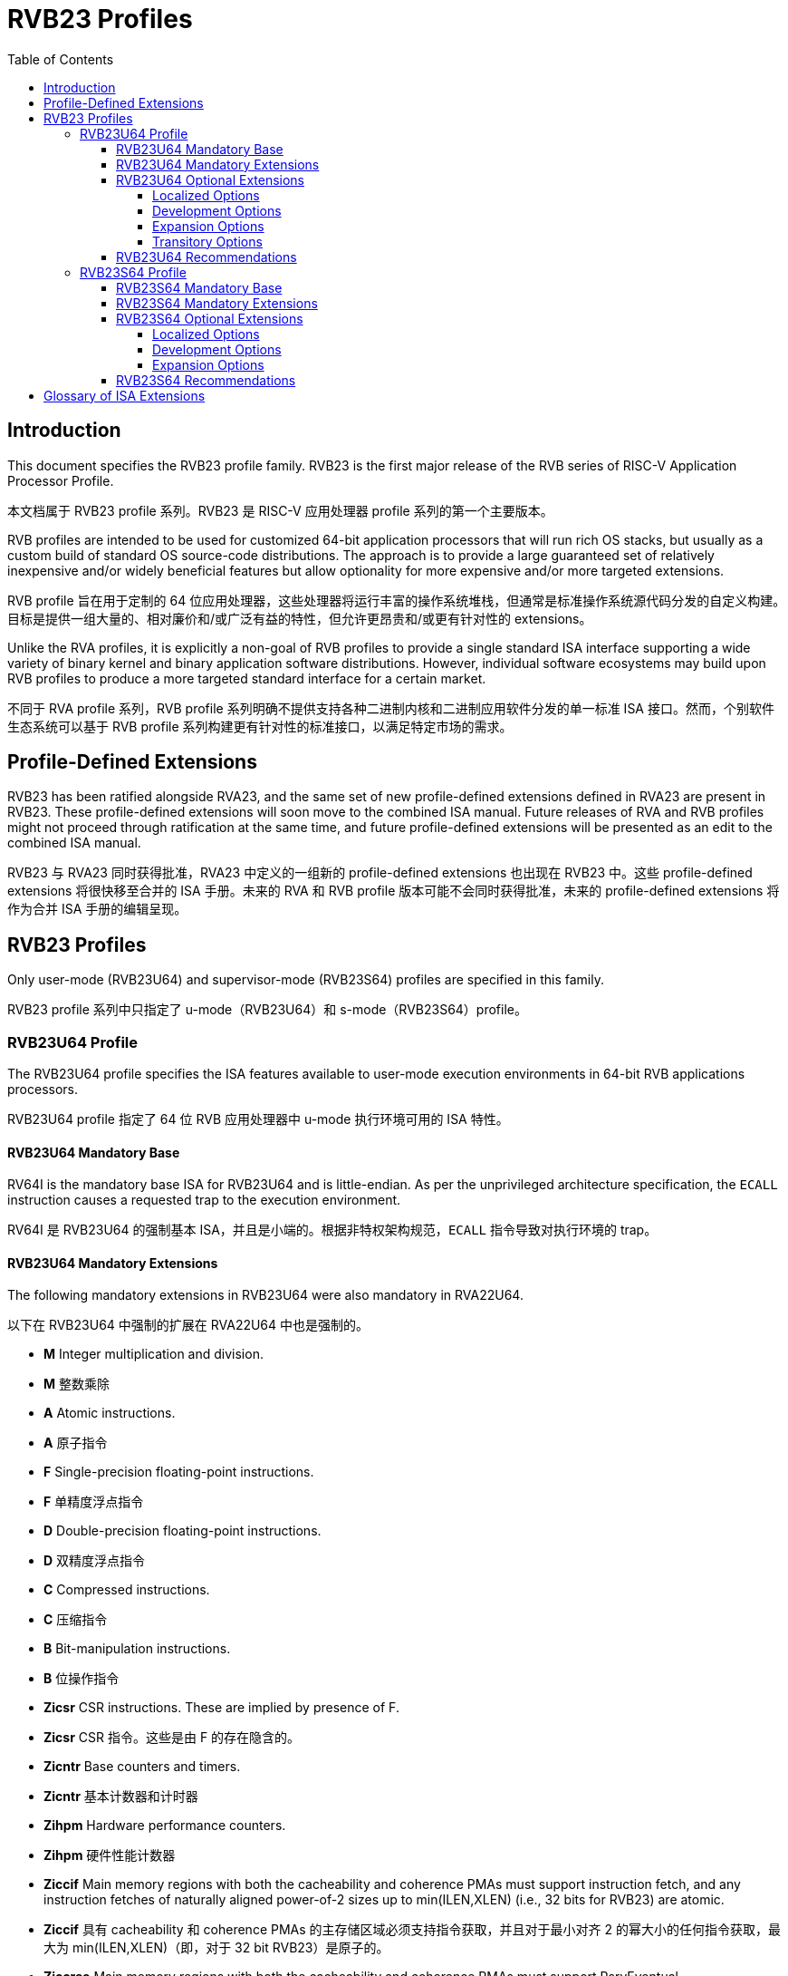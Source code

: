 [[riscv-doc-template]]
:description: Short, text description of spect…
:company: RISC-V
:url-riscv: http://riscv.org
:doctype: book
:colophon:
:appendix-caption: Appendix
:imagesdir: ../docs-resources/images
:title-logo-image: image:risc-v_logo.png["RISC-V International Logo",pdfwidth=3.25in,align=center]
// Settings:
:experimental:
:reproducible:
:WaveDromEditorApp: wavedrom-cli
:imagesoutdir: images
:icons: font
:lang: en
:listing-caption: Listing
:sectnums:
:sectnumlevels: 5
:toclevels: 5
:toc: left
:source-highlighter: pygments
ifdef::backend-pdf[]
:source-highlighter: coderay
endif::[]
:data-uri:
:hide-uri-scheme:
:stem: latexmath
:footnote:
:xrefstyle: short
:numbered:
:stem: latexmath
:le: &#8804;
:ge: &#8805;
:ne: &#8800;
:approx: &#8776;
:inf: &#8734;

:sectnums!:

= RVB23 Profiles

== Introduction

This document specifies the RVB23 profile
family. RVB23 is the first major release of the RVB
series of RISC-V Application Processor Profile.

本文档属于 RVB23 profile 系列。RVB23 是 RISC-V 应用处理器 profile 系列的第一个主要版本。

RVB profiles are intended to be used for customized 64-bit application
processors that will run rich OS stacks, but usually as a custom build
of standard OS source-code distributions.  The approach is to provide
a large guaranteed set of relatively inexpensive and/or widely
beneficial features but allow optionality for more expensive and/or
more targeted extensions.

RVB profile 旨在用于定制的 64 位应用处理器，这些处理器将运行丰富的操作系统堆栈，但通常是标准操作系统源代码分发的自定义构建。目标是提供一组大量的、相对廉价和/或广泛有益的特性，但允许更昂贵和/或更有针对性的 extensions。

Unlike the RVA profiles, it is explicitly a non-goal of RVB profiles
to provide a single standard ISA interface supporting a wide variety
of binary kernel and binary application software distributions.
However, individual software ecosystems may build upon RVB profiles to
produce a more targeted standard interface for a certain market.

不同于 RVA profile 系列，RVB profile 系列明确不提供支持各种二进制内核和二进制应用软件分发的单一标准 ISA 接口。然而，个别软件生态系统可以基于 RVB profile 系列构建更有针对性的标准接口，以满足特定市场的需求。

== Profile-Defined Extensions

RVB23 has been ratified alongside RVA23, and the same set of new
profile-defined extensions defined in RVA23 are present in RVB23.
These profile-defined extensions will soon move to the combined ISA manual.
Future releases of RVA and RVB profiles might not
proceed through ratification at the same time, and future
profile-defined extensions will be presented as an edit to the
combined ISA manual.

RVB23 与 RVA23 同时获得批准，RVA23 中定义的一组新的 profile-defined extensions 也出现在 RVB23 中。这些 profile-defined extensions 将很快移至合并的 ISA 手册。未来的 RVA 和 RVB profile 版本可能不会同时获得批准，未来的 profile-defined extensions 将作为合并 ISA 手册的编辑呈现。

== RVB23 Profiles

Only user-mode (RVB23U64) and supervisor-mode (RVB23S64) profiles are
specified in this family.

RVB23 profile 系列中只指定了 u-mode（RVB23U64）和 s-mode（RVB23S64）profile。

=== RVB23U64 Profile

The RVB23U64 profile specifies the ISA features available to user-mode
execution environments in 64-bit RVB applications processors.

RVB23U64 profile 指定了 64 位 RVB 应用处理器中 u-mode 执行环境可用的 ISA 特性。

==== RVB23U64 Mandatory Base

RV64I is the mandatory base ISA for RVB23U64 and is little-endian.  As
per the unprivileged architecture specification, the `ECALL`
instruction causes a requested trap to the execution environment.

RV64I 是 RVB23U64 的强制基本 ISA，并且是小端的。根据非特权架构规范，`ECALL` 指令导致对执行环境的 trap。

==== RVB23U64 Mandatory Extensions

The following mandatory extensions in RVB23U64 were also mandatory in
RVA22U64.

以下在 RVB23U64 中强制的扩展在 RVA22U64 中也是强制的。

- *M* Integer multiplication and division.

- *M* 整数乘除

- *A* Atomic instructions.

- *A* 原子指令

- *F* Single-precision floating-point instructions.

- *F* 单精度浮点指令

- *D* Double-precision floating-point instructions.

- *D* 双精度浮点指令

- *C* Compressed instructions.

- *C* 压缩指令

- *B* Bit-manipulation instructions.

- *B* 位操作指令

- *Zicsr* CSR instructions.  These are implied by presence of F.

- *Zicsr* CSR 指令。这些是由 F 的存在隐含的。

- *Zicntr* Base counters and timers.

- *Zicntr* 基本计数器和计时器

- *Zihpm* Hardware performance counters.

- *Zihpm* 硬件性能计数器

- *Ziccif* Main memory regions with both the cacheability and
  coherence PMAs must support instruction fetch, and any instruction
  fetches of naturally aligned power-of-2 sizes up to min(ILEN,XLEN)
  (i.e., 32 bits for RVB23) are atomic.

- *Ziccif* 具有 cacheability 和 coherence PMAs 的主存储区域必须支持指令获取，并且对于最小对齐 2 的幂大小的任何指令获取，最大为 min(ILEN,XLEN)（即，对于 32 bit RVB23）是原子的。

- *Ziccrse* Main memory regions with both the cacheability and coherence PMAs must support RsrvEventual.

- *Ziccrse* 具有 cacheability 和 coherence PMAs 的主存储区域必须支持 RsrvEventual。

- *Ziccamoa*  Main memory regions with both the cacheability and coherence PMAs must support all atomics in A.

- *Ziccamoa* 具有 cacheability 和 coherence PMAs 的主存储区域必须支持 A 中的所有原子操作。

- *Zicclsm* Misaligned loads and stores to main memory regions with both the
  cacheability and coherence PMAs must be supported.

- *Zicclsm* 对具有 cacheability 和 coherence PMAs 的主存储区域的不对齐加载和存储必须得到支持。

- *Za64rs* Reservation sets are contiguous, naturally aligned, and a
   maximum of 64 bytes.

- *Za64rs* Reservation sets 是连续的，自然对齐的，最大为 64 bytes

- *Zicsr*  CSR instructions.  These are implied by presence of F.

- *Zicsr* CSR 指令。由 F 指令集隐含

- *Zicntr* Base counters and timers.

- *Zicntr* 基本计数器和计时器

- *Zihpm* Hardware performance counters.

- *Zihpm* 硬件性能计数器

- *Zihintpause* Pause hint.

- *Zihintpause* 暂停提示

- *Zic64b* Cache blocks must be 64 bytes in size, naturally aligned in the
address space.

- *Zic64b* 缓存块大小必须为 64 bytes，在地址空间中自然对齐。

- *Zicbom* Cache-block management instructions.

- *Zicbom* 缓存块管理指令

- *Zicbop* Cache-block prefetch instructions.

- *Zicbop* 缓存块预取指令

- *Zicboz* Cache-block zero instructions.

- *Zicboz* 缓存块零指令

- *Zkt* Data-independent execution latency.

- *Zkt* 数据无关的执行延迟

The following mandatory extensions are also present in RVA22U64:

以下强制扩展在 RVA22U64 中也存在：

- *Zihintntl* Non-temporal locality hints.

- *Zihintntl* 非暂时性局部性提示

- *Zicond* Integer conditional operations.

- *Zicond* 整数条件操作

- *Zimop* May-be-operations.

- *Zimop* May-be 操作

- *Zcmop* Compressed may-be-operations.

- *Zcmop* 压缩的 May-be 操作

- *Zcb* Additional compressed instructions.

- *Zcb* 额外的压缩指令

- *Zfa* Additional floating-point instructions.

- *Zfa* 额外的浮点指令

- *Zawrs* Wait-on-reservation-set instructions.

- *Zawrs* 等待保留集指令

==== RVB23U64 Optional Extensions

RVB23U64 has 18 profile options listed below.

RVB23U64 有下面列出的 18 个 profile 选项。

===== Localized Options

The following extensions are localized options in both RVA23U64 and RVB23U64:

下列 extensions 是 RVA23U64 和 RVB23U64 中的 localized options：

- *Zvkng* Vector crypto NIST Algorithms with GCM.

- *Zvkng* 使用 GCM 的Vector crypto NIST 算法

- *Zvksg* Vector crypto ShangMi Algorithms with GCM.

- *Zvksg* 使用 GCM 的 Vector crypto ShangMi 算法

The following extensions options are localized options in RVB23U64 but
are not present in RVA23U64:

下列 extensions options 是 RVB23U64 中的 localized options，但在 RVA23U64 中不存在：

- *Zvkg* Vector GCM/GMAC instructions.

- *Zvkg* Vector GCM/GMAC 指令

- *Zvknc* Vector crypto NIST algorithms with carryless multiply.

- *Zvknc* 带有无进位乘法的 Vector crypto NIST 算法 

- *Zvksc* Vector crypto ShangMi algorithms with carryless multiply.

- *Zvksc* 带有无进位乘法的 Vector crypto ShangMi 算法

NOTE: RVA profiles mandate the higher-performing but more expensive
GHASH options when adding vector crypto.  To reduce implementation cost, RVB
profiles also allow these carryless multiply options (Zvknc and Zvksc)
to implement GCM efficiently, with GHASH available as a separate
option.

NOTE: RVA profile 在添加矢量 crypto 时强制使用性能更高但成本更高的 GHASH 选项。为了降低实现成本，RVB profile 也允许这些 carryless multiply 选项（Zvknc 和 Zvksc）有效地实现 GCM，GHASH 可作为单独的选项。

- *Zkn* Scalar crypto NIST algorithms.

- *Zkn* Scalar crypto NIST 算法

- *Zks* Scalar crypto ShangMi algorithms.

- *Zks* Scalar crypto ShangMi 算法

NOTE: RVA23 profiles drop support for scalar crypto as an option, as
the vector extension is now mandatory in RVA23.  RVB23 profiles
support scalar crypto, as the vector extension is optional in RVB23.

NOTE: RVA23 profile 放弃了标量 crypto 作为选项的支持，因为矢量扩展现在在 RVA23 中是强制的。
RVB23 profile 支持标量 crypto，因为矢量扩展在 RVB23 中是可选的。

===== Development Options

The following are new development options intended to become mandatory in a later RVB profile:

下列是新的开发选项，预计在以后的 RVB profile 中变为强制选项：

- *Zabha* Byte and halfword atomic memory operations.

- *Zabha* 字节和半字原子内存操作

- *Zacas* Compare-and-Swap instructions.

- *Zacas* Compare-and-Swap 指令

- *Ziccamoc* Main memory regions with both the cacheability and coherence PMAs
  must provide `AMOCASQ` level PMA support.

- *Ziccamoc* 具备 cacheability 和 coherence PMAs 的主存储区域必须提供 `AMOCASQ` 级别的 PMA 支持。

- *Zama16b* Misaligned loads, stores, and AMOs to main memory regions that do not cross a naturally aligned 16-byte boundary are atomic.

- *Zama16b* 对于不跨越自然对齐的 16 字节边界的主存储区域的不对齐加载、存储和 AMO 操作是原子的。

===== Expansion Options

The following are expansion options in RVB23U64, but are mandatory in
RVA23U64.

以下为 RVB23U64 中的 expansion options，但在 RVA23U64 中是强制的

- *Zfhmin* Half-precision floating-point.

- *Zfhmin* 半精度浮点

- *V* Vector extension.

- *V* 矢量扩展

NOTE: Unclear if other Zve* extensions should also be supported in RVB.

NOTE: 目前尚不确定 RVB 是否应该支持其他 Zve* 扩展。

- *Zvfhmin* Vector minimal half-precision floating-point.

- *Zvfhmin* 矢量最小半精度浮点

- *Zvbb* Vector basic bit-manipulation instructions.

- *Zvbb* 矢量基本位操作指令

- *Zvkt* Vector data-independent execution latency.

- *Zvkt* 矢量数据无关的执行延迟

- *Supm* Pointer masking, with the execution environment providing a means to
   select PMLEN=0 and PMLEN=7 at minimum.

- *Supm* 指针掩码，执行环境提供一种选择 PMLEN=0 和 PMLEN=7 的方法。

The following extensions are expansion options in both RVA23U64 and RVB23U64:

以下 extensions 是 RVA23U64 和 RVB23U64 中的 expansion options：

- *Zfh* Scalar half-precision floating-point.
- *Zbc* Scalar carryless multiplication.
- *Zicfilp* Landing Pads.
- *Zicfiss* Shadow Stack.
- *Zvfh* Vector half-precision floating-point.
- *Zfbfmin* Scalar BF16 converts.
- *Zvfbfmin* Vector BF16 converts.
- *Zvfbfwma* Vector BF16 widening mul-add.

The following are expansion options for RVB23U64 as they are not
intended to be made mandatory in future RVB profiles, but are listed
as RVA23U64 development options as they are intended to become
mandatory in future RVA profiles.

以下是 RVB23U64 的 expansion options，因为它们不打算在未来的 RVB profile 中强制，但作为 RVA23U64 的开发选项列出，因为它们打算在未来的 RVA profile 中变为强制。

- *Zvbc* Vector carryless multiplication.

- *Zvbc* 矢量无进位乘法

===== Transitory Options

There are no transitory options in RVB23U64.

RVB23U64 中没有 transitory options。

==== RVB23U64 Recommendations

Implementations are strongly recommended to raise illegal-instruction
exceptions on attempts to execute unimplemented opcodes.

十分推荐实现在尝试执行未实现的操作码时引发非法指令异常。

=== RVB23S64 Profile

The RVB23S64 profile specifies the ISA features available to a
supervisor-mode execution environment in 64-bit applications
processors.  RVB23S64 is based on privileged architecture version
1.13.

RVB23S64 profile 指定了 64 位应用处理器中 s-mode 执行环境可用的 ISA 特性。RVB23S64 基于特权架构版本 1.13。

NOTE: Priv 1.13 is still being defined.

NOTE：Priv 1.13 仍在定义中

==== RVB23S64 Mandatory Base

RV64I is the mandatory base ISA for RVB23S64 and is little-endian.
The `ECALL` instruction operates as per the unprivileged architecture
specification.  An `ECALL` in user mode causes a contained trap to
supervisor mode.  An `ECALL` in supervisor mode causes a requested
trap to the execution environment.

RV64I 是 RVB23S64 的强制基本 ISA，并且是小端的。`ECALL` 指令按照非特权架构规范运行。在用户模式下的 `ECALL` 导致进入 s-mode 的 contained trap。在 s-mode 下的 `ECALL` 导致进入执行环境的 trap。

==== RVB23S64 Mandatory Extensions

The following unprivileged extensions are mandatory:

以下非特权扩展是强制的：

- The RVB23S64 mandatory unprivileged extensions include all the
mandatory unprivileged extensions in RVB23U64.

RVB23S64 强制的非特权扩展包括 RVB23U64 中的所有强制非特权扩展。

- *Zifencei*  Instruction-Fetch Fence.

NOTE: Zifencei is mandated as it is the only standard way to support
instruction-cache coherence in RVB23 application processors.  A new
instruction-cache coherence mechanism is under development
(tentatively named Zjid) which might be added as an option in the
future.

NOTE：Zifencei 是强制的，因为它是在 RVB23 应用处理器中支持指令缓存一致性的唯一标准方式。正在开发一种新的指令缓存一致性机制（暂时命名为 Zjid），可能会在未来作为选项添加。

The following privileged extensions are mandatory, and are also
mandatory in RVA23S64.

以下 privileged extensions 是强制的，也是 RVA23S64 中强制的

- *Ss1p13*  Supervisor architecture version 1.13.

NOTE: Ss1p13 supersedes Ss1p12 but is not yet ratified.

NOTE：Ss1p13 取代了 Ss1p12，但尚未获得批准。

- *Svnapot* NAPOT translation contiguity.

- *Svnapot* NAPOT translation 连续性

NOTE: Svnapot is very low cost to provide, so is made mandatory even
in RVB.

NOTE：Svnapot 的成本非常低，因此即使在 RVB 中也是强制的。

- *Svbare* The `satp` mode Bare must be supported.

- *Svbare* 裸机模式下必须支持 `satp`

- *Sv39* Page-Based 39-bit Virtual-Memory System.

- *Sv39* 基于页的 39 位虚拟内存系统

- *Svade* Page-fault exceptions are raised when a page is accessed
   when A bit is clear, or written when D bit is clear.

- *Svade* 当 A 位清除时访问页面或当 D 位清除时写入页面时，引发页面错误异常。

- *Ssccptr* Main memory regions with both the cacheability and
   coherence PMAs must support hardware page-table reads.

- *Ssccptr* 具备 cacheability 和 coherence PMAs 的主存储区域必须支持硬件页表读取。

- *Sstvecd* `stvec.MODE` must be capable of holding the value 0
  (Direct).  When `stvec.MODE=Direct`, `stvec.BASE` must be capable of
  holding any valid four-byte-aligned address.

- *Sstvecd* `stvec.MODE` 必须能够保存值 0（Direct）。当 `stvec.MODE=Direct` 时，`stvec.BASE` 必须能够保存任何有效的四字节对齐地址。

- *Sstvala* `stval` must be written with the faulting virtual address
  for load, store, and instruction page-fault, access-fault, and
  misaligned exceptions, and for breakpoint exceptions other than
  those caused by execution of the `EBREAK` or `C.EBREAK` instructions.
  For virtual-instruction and illegal-instruction exceptions, `stval` must be written with the
  faulting instruction.

- *Sstvala* 对于加载、存储和指令页面错误、访问错误和不对齐异常，以及除了由 `EBREAK` 或 `C.EBREAK` 指令执行引起的断点异常之外的断点异常，必须使用故障虚拟地址写入 `stval`。对于虚拟指令和非法指令异常，`stval` 必须使用故障指令写入。

- *Sscounterenw* For any `hpmcounter` that is not read-only zero, the
   corresponding bit in `scounteren` must be writable.

- *Sscounterenw* 对于任何不是只读零的 `hpmcounter`，`scounteren` 中的相应位必须可写。

- *Svpbmt* Page-based memory types.

- *Svpbmt* 基于页的内存类型

- *Svinval* Fine-grained address-translation cache invalidation.

- *Svinval* 细粒度地址转换缓存失效

- *Sstc* supervisor-mode timer interrupts.

- *Sstc* s-mode 定时器中断

- *Sscofpmf* Count overflow and mode-based filtering.

- *Sscofpmf* 计数溢出和基于模式的过滤

- *Ssu64xl* `sstatus.UXL` must be capable of holding the value 2
(i.e., UXLEN=64 must be supported).

- *Ssu64xl* `sstatus.UXL` 必须能够保存值 2（即，必须支持 UXLEN=64）。

==== RVB23S64 Optional Extensions

RVB23S64 has the same unprivileged options as RVB23U64,

RVB23S64 与 RVB23U64 具有相同的 unprivileged options

The privileged options in RVB23S64 are listed in the following
sections.

RVB23S64 中的 privileged options 列在以下章节

===== Localized Options

There are no privileged localized options in RVB23S64.

RVB23S64 中没有 privileged localized options

===== Development Options

There are no privileged development options in RVB23S64.

RVB23S64 中没有 privileged development options

===== Expansion Options

The following are privileged expansion options in RVB23S64, but are
mandatory in RVA23S64:

以下是 RVB23S64 中的 privileged expansion options，但在 RVA23S64 中是强制的：

- *Ssnpm* Pointer masking, with `senvcfg.PMM` supporting at minimum,
   settings PMLEN=0 and PMLEN=7.

- *Ssnpm* 指针掩码，`senvcfg.PMM` 必须至少支持设置 PMLEN=0 和 PMLEN=7。

- *Sha* The augmented hypervisor extension.

- *Sha* 增强的 hypervisor 扩展

When the hypervisor extension is implemented, the following are also mandatory:

当 hypervisor extension 被实现时，以下也是强制的：

- If the hypervisor extension is implemented and pointer masking
  (Ssnpm) is supported then `henvcfg.PMM` must support at minimum,
  settings PMLEN=0 and PMLEN=7.

- 如果 hypervisor extension 被实现并且支持 pointer masking（Ssnpm），则 `henvcfg.PMM` 必须至少支持设置 PMLEN=0 和 PMLEN=7。

The following are privileged expansion options in RVB23S64 that are
also privileged expansion options in RVA23S64:

以下是 RVB23S64 中的 privileged expansion options，也是 RVA23S64 中的 privileged expansion options：

- *Sv48* Page-based 48-bit virtual-memory system.

- *Sv48* 基于页的 48 位虚拟内存系统

- *Sv57* Page-based 57-bit virtual-memory system.

- *Sv57* 基于页的 57 位虚拟内存系统

- *Svadu* Hardware A/D bit updates.

- *Svadu* 硬件 A/D 位更新

- *Zkr*  Entropy CSR.

- *Sdtrig* Debug triggers.

- *Sdtrig* 调试触发器

- *Ssstrict* No non-conforming extensions are present.  Attempts to
   execute unimplemented opcodes or access unimplemented CSRs in the
   standard or reserved encoding spaces raises an illegal instruction
   exception that results in a contained trap to the supervisor-mode
   trap handler.

- *Ssstrict* 没有不符合规范的扩展。在标准或保留的编码空间中尝试执行未实现的操作码或访问未实现的 CSR 会引发非法指令异常，导致进入 s-mode 的 contained trap。

NOTE: Ssstrict does not prescribe behavior for the custom encoding
spaces or CSRs.

NOTE：Ssstrict 不规定自定义编码空间或 CSR 的行为。

NOTE: Ssstrict definition applies to the execution environment
claiming to be RVA23-compatible, which must have the hypervisor
extension. That execution environment will take a contained trap to
supervisor-mode (however that trap is implemented, including, but not
limited to, emulation/delegation in the outer execution
environment). Ssstrict (and all the other RVA23 mandates and options)
do not apply to any guest VMs run by a hypervisor. An RVA23 hypervisor
can provide guest VMs that are also RVA23-compatible but with an
expanded set of emulated standard instructions. An RVA23 hypervisor
can also choose to implement guest VMs that are not RVA23 compatible
(e.g., lacking H, or only RVA20).

NOTE：Ssstrict 适用于符合 RVA23 的执行环境，该执行环境必须具有 hypervisor 扩展。该执行环境将进入 s-mode 的 contained trap（包括但不限于在外部执行环境中的模拟/委托）。Ssstrict（以及所有其他 RVA23 强制和选项）不适用于由 hypervisor 运行的任何 guest VM。RVA23 hypervisor 可以提供符合 RVA23 的 guest VM，但具有扩展的模拟标准指令集。RVA23 hypervisor 也可以选择实现不符合 RVA23 的 guest VM（例如，缺少 H，或仅 RVA20）。

- *Svvptc* Transitions from invalid to valid PTEs will be visible in
   bounded time without an explicit memory-management fence.

- *Svvptc* 从无效到有效的 PTE 的转换将在有界时间内可见，而无需显式的内存管理栅栏。

- *Sspm* Supervisor-mode pointer masking, with the supervisor execution
   environment providing a means to select PMLEN=0 and PMLEN=7 at minimum.

- *Sspm* s-mode 指针掩码，s-mode 执行环境提供一种选择 PMLEN=0 和 PMLEN=7 的方法。

==== RVB23S64 Recommendations

- Implementations are strongly recommended to raise illegal-instruction
  exceptions when attempting to execute unimplemented opcodes.

- 十分推荐实现在尝试执行未实现的操作码时引发非法指令异常。

== Glossary of ISA Extensions

The following unprivileged ISA extensions are defined in Volume I
of the https://github.com/riscv/riscv-isa-manual[RISC-V Instruction Set Manual].

- M Extension for Integer Multiplication and Division
- A Extension for Atomic Memory Instructions
- F Extension for Single-Precision Floating-Point
- D Extension for Double-Precision Floating-Point
- H Hypervisor Extension
- Q Extension for Quad-Precision Floating-Point
- C Extension for Compressed Instructions
- B Extension for Bit Manipulation
- V Extension for Vector Computation
- Zifencei Instruction-Fetch Fence Extension
- Zicsr Extension for Control and Status Register Access
- Zicntr Extension for Basic Performance Counters
- Zihpm Extension for Hardware Performance Counters
- Zihintpause Pause Hint Extension
- Zfh Extension for Half-Precision Floating-Point
- Zfhmin Minimal Extension for Half-Precision Floating-Point
- Zfinx Extension for Single-Precision Floating-Point in x-registers
- Zdinx Extension for Double-Precision Floating-Point in x-registers
- Zhinx Extension for Half-Precision Floating-Point in x-registers
- Zhinxmin Minimal Extension for Half-Precision Floating-Point in x-registers

- Zba Address Computation Extension
- Zbb Bit Manipulation Extension
- Zbc Carryless Multiplication Extension
- Zbs Single-Bit Manipulation Extension
- Zk Standard Scalar Cryptography Extension
- Zkn NIST Cryptography Extension
- Zknd AES Decryption Extension
- Zkne AES Encryption Extension
- Zknh SHA2 Hashing Extension
- Zkr Entropy Source Extension
- Zks ShangMi Cryptography Extension
- Zksed SM4 Block Cypher Extension
- Zksh SM3 Hashing Extension
- Zkt Extension for Data-Independent Execution Latency
- Zicbom Extension for Cache-Block Management
- Zicbop Extension for Cache-Block Prefetching
- Zicboz Extension for Cache-Block Zeroing
- Zawrs Wait-on-reservation-set instructions
- Zacas Extension for Atomic Compare-and-Swap (CAS) instructions
- Zabha Extension for Byte and Halfword Atomic Memory Operations
- Zbkb Extension for Bit Manipulation for Cryptography
- Zbkc Extension for Carryless Multiplication for Cryptography
- Zbkx Crossbar Permutation Extension
- Zvbb - Vector Basic Bit-manipulation
- Zvbc - Vector Carryless Multiplication
- Zvkng - NIST Algorithm Suite with GCM
- Zvksg - ShangMi Algorithm Suite with GCM
- Zvkt - Vector Data-Independent Execution Latency

The following privileged ISA extensions are defined in Volume II
of the https://github.com/riscv/riscv-isa-manual[RISC-V Instruction Set Manual].

- Sv32 Page-based Virtual Memory Extension, 32-bit
- Sv39 Page-based Virtual Memory Extension, 39-bit
- Sv48 Page-based Virtual Memory Extension, 48-bit
- Sv57 Page-based Virtual Memory Extension, 57-bit
- Svpbmt, Page-Based Memory Types
- Svnapot, NAPOT Translation Contiguity
- Svinval, Fine-Grained Address-Translation Cache Invalidation
- Hypervisor Extension
- Sm1p11, Machine Architecture v1.11
- Sm1p12, Machine Architecture v1.12
- Ss1p11, Supervisor Architecture v1.11
- Ss1p12, Supervisor Architecture v1.12
- Ss1p13, Supervisor Architecture v1.13
- Sstc Extension for Supervisor-mode Timer Interrupts
- Sscofpmf Extension for Count Overflow and Mode-Based Filtering
- Smstateen/Ssstateen Extension for State-enable
- Svvptc Obviating Memory-management Instructions after Marking PTEs valid
- Svadu Hardware Updating of A/D Bits

The following extensions have not yet been incorporated into the RISC-V
Instruction Set Manual; the hyperlinks lead to their separate specifications.

- https://github.com/riscv/riscv-v-spec[Zve32x Extension for Embedded Vector Computation (32-bit integer)]
- https://github.com/riscv/riscv-v-spec[Zve32f Extension for Embedded Vector Computation (32-bit integer, 32-bit FP)]
- https://github.com/riscv/riscv-v-spec[Zve32d Extension for Embedded Vector Computation (32-bit integer, 64-bit FP)]
- https://github.com/riscv/riscv-v-spec[Zve64x Extension for Embedded Vector Computation (64-bit integer)]
- https://github.com/riscv/riscv-v-spec[Zve64f Extension for Embedded Vector Computation (64-bit integer, 32-bit FP)]
- https://github.com/riscv/riscv-v-spec[Zve64d Extension for Embedded Vector Computation (64-bit integer, 64-bit FP)]

- *Ziccif*: Main memory supports instruction fetch with atomicity requirement
- *Ziccrse*: Main memory supports forward progress on LR/SC sequences
- *Ziccamoa*: Main memory supports all atomics in A
- *Ziccamoc* Main memory supports atomics in Zacas
- *Zicclsm*: Main memory supports misaligned loads/stores
- *Zama16b*: Misaligned loads, stores, and AMOs to main memory regions that do not cross a naturally aligned 16-byte boundary are atomic.
- *Za64rs*: Reservation set size of at most 64 bytes
- *Za128rs*: Reservation set size of at most 128 bytes
- *Zic64b*: Cache block size is 64 bytes
- *Svbare*: Bare mode virtual-memory translation supported
- *Svade*: Raise exceptions on improper A/D bits
- *Ssccptr*: Main memory supports page table reads
- *Sscounterenw*: Support writeable enables for any supported counter
- *Sstvecd*: `stvec` supports Direct mode
- *Sstvala*: `stval` provides all needed values
- *Ssu64xl*: UXLEN=64 must be supported
- *Sha*: Augmented hypervisor extension
- *Shcounterenw*: Support writeable enables for any supported counter
- *Shvstvala*:  `vstval` provides all needed values
- *Shtvala*:  `htval` provides all needed values
- *Shvstvecd*: `vstvec` supports Direct mode
- *Shvsatpa*: `vsatp` supports all modes supported by `satp`
- *Shgatpa*: SvNNx4 mode supported for all modes supported by `satp`, as well as Bare
- *Ssstrict*: Unimplemented reserved encodings raise illegal instruction exceptions and no non-conforming extension are present
